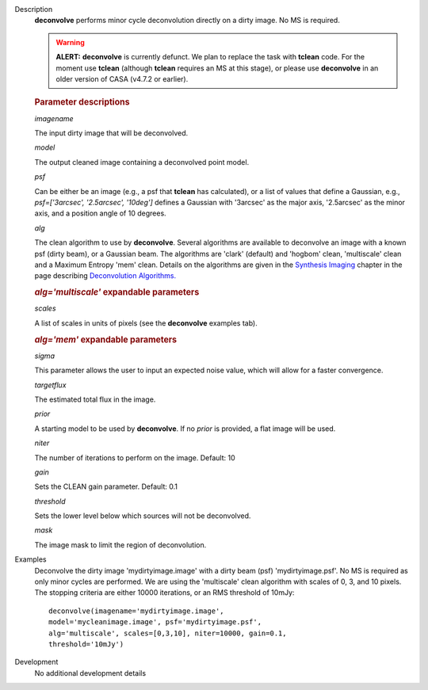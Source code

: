 

.. _Description:

Description
   **deconvolve** performs minor cycle deconvolution directly on a
   dirty image. No MS is required. 
   
   .. warning:: **ALERT:** **deconvolve** is currently defunct. We plan to
      replace the task with **tclean** code. For the moment use
      **tclean** (although **tclean** requires an MS at this stage),
      or please use **deconvolve** in an older version of CASA
      (v4.7.2 or earlier).
   
   .. rubric:: Parameter descriptions

   *imagename*
   
   The input dirty image that will be deconvolved.
   
   *model*
   
   The output cleaned image containing a deconvolved point model.
   
   *psf*
   
   Can be either be an image (e.g., a psf that **tclean** has
   calculated), or a list of values that define a Gaussian,
   e.g., *psf=['3arcsec', '2.5arcsec', '10deg']* defines a Gaussian
   with '3arcsec' as the major axis, '2.5arcsec' as the minor axis,
   and a position angle of 10 degrees. 
   
   *alg*
   
   The clean algorithm to use by **deconvolve**. Several algorithms
   are available to deconvolve an image with a known psf (dirty
   beam), or a Gaussian beam. The algorithms are 'clark' (default)
   and 'hogbom' clean, 'multiscale' clean and a Maximum Entropy 'mem'
   clean. Details on the algorithms are given in the `Synthesis
   Imaging <../../notebooks/synthesis_imaging.ipynb>`__
   chapter in the page describing `Deconvolution
   Algorithms. <../../notebooks/synthesis_imaging.ipynb#Deconvolution-Algorithms>`__
   
   .. rubric:: *alg='multiscale'* expandable parameters

   *scales*

   A list of scales in units of pixels (see the **deconvolve**
   examples tab).
   
   .. rubric:: *alg='mem'* expandable parameters
   
   *sigma*
   
   This parameter allows the user to input an expected noise value,
   which will allow for a faster convergence.
   
   *targetflux*
   
   The estimated total flux in the image.
   
   *prior*
   
   A starting model to be used by **deconvolve**. If no *prior* is
   provided, a flat image will be used.
   
   *niter*
   
   The number of iterations to perform on the image. Default: 10
   
   *gain*
   
   Sets the CLEAN gain parameter. Default: 0.1
   
   *threshold*
   
   Sets the lower level below which sources will not be deconvolved.
   
   *mask*
   
   The image mask to limit the region of deconvolution.


.. _Examples:

Examples
   Deconvolve the dirty image 'mydirtyimage.image' with a dirty beam
   (psf) 'mydirtyimage.psf'. No MS is required as only minor cycles
   are performed. We are using the 'multiscale' clean algorithm with
   scales of 0, 3, and 10 pixels. The stopping criteria are either
   10000 iterations, or an RMS threshold of 10mJy: 
   
   ::
   
      deconvolve(imagename='mydirtyimage.image',
      model='mycleanimage.image', psf='mydirtyimage.psf',
      alg='multiscale', scales=[0,3,10], niter=10000, gain=0.1,
      threshold='10mJy')
   

.. _Development:

Development
   No additional development details

